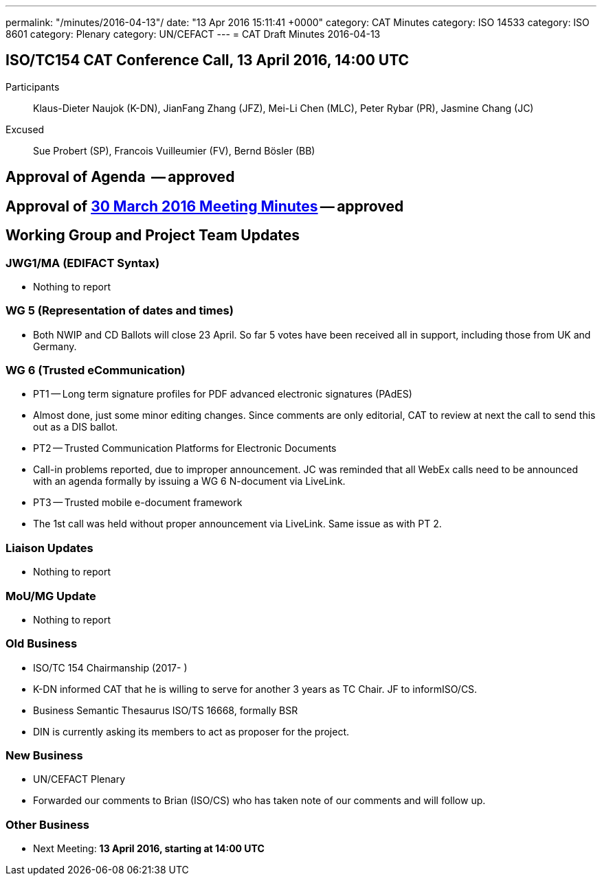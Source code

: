 ---
permalink: "/minutes/2016-04-13"/
date: "13 Apr 2016 15:11:41 +0000"
category: CAT Minutes
category: ISO 14533
category: ISO 8601
category: Plenary
category: UN/CEFACT
---
= CAT Draft Minutes 2016-04-13

== ISO/TC154 CAT Conference Call, 13 April 2016, 14:00 UTC

Participants:: Klaus-Dieter Naujok (K-DN), JianFang Zhang (JFZ), Mei-Li Chen (MLC), Peter Rybar (PR), Jasmine Chang (JC)

Excused:: Sue Probert (SP), Francois Vuilleumier (FV), Bernd Bösler (BB)

== Approval of Agenda  -- *approved*
== Approval of link:2016-03-30[30 March 2016 Meeting Minutes] -- *approved*
== Working Group and Project Team Updates

=== JWG1/MA (EDIFACT Syntax)

* Nothing to report


=== WG 5 (Representation of dates and times)

* Both NWIP and CD Ballots will close 23 April. So far 5 votes have been received all in support, including those from UK and Germany.


=== WG 6 (Trusted eCommunication)

* PT1 -- Long term signature profiles for PDF advanced electronic signatures (PAdES)

* Almost done, just some minor editing changes. Since comments are only editorial, CAT to review at next the call to send this out as a DIS ballot.


* PT2 -- Trusted Communication Platforms for Electronic Documents

* Call-in problems reported, due to improper announcement. JC was reminded that all WebEx calls need to be announced with an agenda formally by issuing a WG 6 N-document via LiveLink.


* PT3 -- Trusted mobile e-document framework

* The 1st call was held without proper announcement via LiveLink. Same issue as with PT 2.






=== Liaison Updates

* Nothing to report


=== MoU/MG Update

* Nothing to report


=== Old Business

* ISO/TC 154 Chairmanship (2017- )

* K-DN informed CAT that he is willing to serve for another 3 years as TC Chair. JF to informISO/CS.


* Business Semantic Thesaurus ISO/TS 16668, formally BSR

* DIN is currently asking its members to act as proposer for the project.




=== New Business

* UN/CEFACT Plenary

* Forwarded our comments to Brian (ISO/CS) who has taken note of our comments and will follow up.




=== Other Business
* Next Meeting: *13 April 2016, starting at 14:00 UTC*

